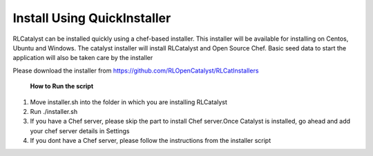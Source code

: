 





Install Using QuickInstaller
============================

RLCatalyst can be installed quickly using a chef-based installer. This installer will be available for installing on Centos, Ubuntu and Windows. The catalyst installer will install RLCatalyst and Open Source Chef. Basic seed data to start the application will also be taken care by the installer

Please download the installer from https://github.com/RLOpenCatalyst/RLCatInstallers

 **How to Run the script**

1. Move installer.sh into the folder in which you are installing RLCatalyst
2. Run ./installer.sh
3. If you have a Chef server, please skip the part to install Chef server.Once Catalyst is installed, go ahead and add your chef server details in Settings
4. If you dont have a Chef server, please follow the instructions from the installer script